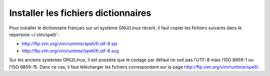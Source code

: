 Installer les fichiers dictionnaires
====================================

Pour installer le dictionnaire français sur un système GNU/Linux récent, il
faut copier les fichiers suivants dans le répertoire ~/.vim/spell/ :

- http://ftp.vim.org/vim/runtime/spell/fr.utf-8.spl
- http://ftp.vim.org/vim/runtime/spell/fr.utf-8.sug 

Sur les anciens systèmes GNU/Linux, il est possible que le codage par défaut ne
soit pas l’UTF-8 mais l’ISO 8859-1 ou l’ISO 8859-15. Dans ce cas, il faut
télécharger les fichiers correspondant sur la page
http://ftp.vim.org/vim/runtime/spell/.
